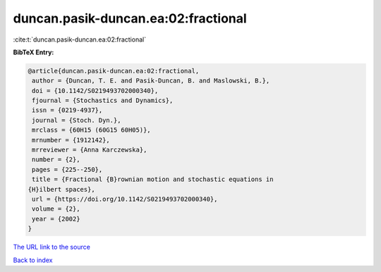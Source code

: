 duncan.pasik-duncan.ea:02:fractional
====================================

:cite:t:`duncan.pasik-duncan.ea:02:fractional`

**BibTeX Entry:**

.. code-block:: bibtex

   @article{duncan.pasik-duncan.ea:02:fractional,
    author = {Duncan, T. E. and Pasik-Duncan, B. and Maslowski, B.},
    doi = {10.1142/S0219493702000340},
    fjournal = {Stochastics and Dynamics},
    issn = {0219-4937},
    journal = {Stoch. Dyn.},
    mrclass = {60H15 (60G15 60H05)},
    mrnumber = {1912142},
    mrreviewer = {Anna Karczewska},
    number = {2},
    pages = {225--250},
    title = {Fractional {B}rownian motion and stochastic equations in
   {H}ilbert spaces},
    url = {https://doi.org/10.1142/S0219493702000340},
    volume = {2},
    year = {2002}
   }
`The URL link to the source <ttps://doi.org/10.1142/S0219493702000340}>`_


`Back to index <../By-Cite-Keys.html>`_
